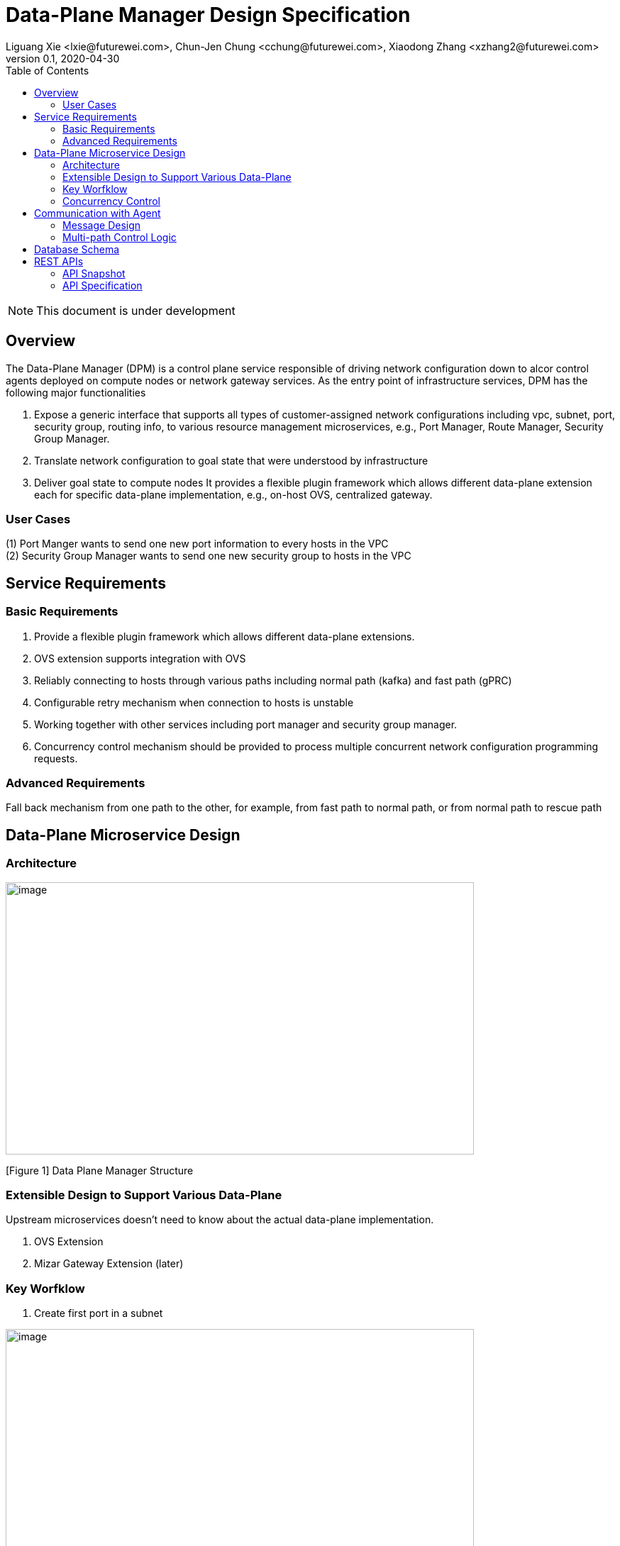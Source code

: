= Data-Plane Manager Design Specification
Liguang Xie <lxie@futurewei.com>, Chun-Jen Chung <cchung@futurewei.com>, Xiaodong Zhang <xzhang2@futurewei.com>
v0.1, 2020-04-30
:toc: right
:imagesdir: ../../images

NOTE: This document is under development

== Overview

The Data-Plane Manager (DPM) is a control plane service responsible of driving network configuration down to alcor control agents deployed on compute nodes or network gateway services.
As the entry point of infrastructure services, DPM has the following major functionalities

. Expose a generic interface that supports all types of customer-assigned network configurations including vpc, subnet, port, security group, routing info, to various resource management microservices, e.g., Port Manager, Route Manager, Security Group Manager.
. Translate network configuration to goal state that were understood by infrastructure
. Deliver goal state to compute nodes
It provides a flexible plugin framework which allows different data-plane extension each for specific data-plane implementation, e.g., on-host OVS, centralized gateway.


=== User Cases

{empty}(1) Port Manger wants to send one new port information to every hosts in the VPC +
(2) Security Group Manager wants to send one new security group to hosts in the VPC

== Service Requirements

=== Basic Requirements

[arabic]
. Provide a flexible plugin framework which allows different data-plane extensions.
. OVS extension supports integration with OVS
. Reliably connecting to hosts through various paths including normal path (kafka) and fast path (gPRC)
. Configurable retry mechanism when connection to hosts is unstable
. Working together with other services including port manager and security group manager.
. Concurrency control mechanism should be provided to process multiple concurrent network configuration programming requests.

=== Advanced Requirements

Fall back mechanism from one path to the other, for example, from fast path to normal path, or from normal path to rescue path

== Data-Plane Microservice Design

=== Architecture

image:dpm.png[image,width=660,height=384]

[Figure 1] Data Plane Manager Structure

=== Extensible Design to Support Various Data-Plane

Upstream microservices doesn't need to know about the actual data-plane implementation.

. OVS Extension
. Mizar Gateway Extension (later)

=== Key Worfklow

. Create first port in a subnet

image:dpm2.png[image,width=660,height=384]

[Figure 2] create first port

image:dpm3.png[image,width=660,height=384]

[Figure 3] create first port

. Create a port in an existing subnet
. Update a port
. Get a port
. Delete a port

=== Concurrency Control

Data plane manger service would do the provision work concurrently using multithread technology.

== Communication with Agent

=== Message Design
* For initial data we would do full update with nfs* support and notification on messaging Q
* We would use delta update for small amount of update to deploy
* NFS could support up to 30G/s speed and we could use advanced nfs to get half of response time with bypassing kernel

=== Multi-path Control Logic

. Normal Path
. Fast Path
. Rescue Path

Logic:

. Initially we would use fast path (grpc) to tell agent the info about next step
. We would normally use normal path to do agent provision and nfs for big file (3GB file with gzip would cost about 3s)
. When heart beat loss decteted (via Netdata) , data plane manager would send out rescue message to MessagingQ to let adjacent ovs do remote rescue

==== Problems solution:

. To solve the misorder data, put them in same queue
. Use the tag to filter msg.
. RocketMQ could support way more topic number with stable performance, we need to fine tune the parameter for dirty page and memory usage
. We need to identify the detail scenario for peak scenario of 3GB deployment

. Since Kafka would drop lots of performance when topic number is higher, RocketMQ is stable
image:dpm-mq3.png[image,width=550,height=270]

[Figure 4] Performance drop when topics nubmer is greater

image:dpm-mq1.png[image,width=400,height=240]

[Figure 5] Performance drop when topics nubmer is greater

. When message body is greater than 4k , the performance would drop greatly
image:dpm-mq2.png[image,width=400,height=240]

[Figure 6] Message size and the performance drop

. Here is the Neutron way to start ovs and do processing
image:neutron-dpm.png[image,width=660,height=384]

[Figure 7] Neutron way to start ovs and do processing

. GRPC is not fit for transfering big file since it basically focus more on the assumption of small numbers in the data

== Database Schema

[cols=",,,",options="header",]
|===
|Vpc_states |Subnet_ states |Port_ states |security_group_ states
| | | |
|===

State could contains more same type data as array

* DataPlaneManager would deploy the NetworkConfiguration configuration in batch to the ACA grouply in parallel then wait for the response and do next accordingly.

== REST APIs

=== API Snapshot

[width="100%",cols="22%,12%,50%,17%"]
|===
|*API Name* |*Method* |*Request*|*Response*

|(Bulk) Create Port by NetworkConfiguration
|POST
|/port
|NetworkConfiguration list
<<Create_Port_NetworkConfiguration,[sample]>>

|(Bulk) Delete Port by NetworkConfiguration
|DELETE
|/port
|NetworkConfiguration
<<Delete_Port_NetworkConfiguration,[sample]>>

|(Bulk) Update NetworkConfiguration
|PUT
|/NetworkConfiguration/{NetworkConfigurations}
|NetworkConfiguration
<<Update_NetworkConfiguration,[sample]>>


|===

=== API Specification

* (Bulk) Update NetworkConfiguration
* (Bulk) Create Port with NetworkConfiguration
* (Bulk) Delete Port with NetworkConfiguration


anchor:Create_Port_NetworkConfiguration[]

====  (1) Send NetworkConfiguration to create port

* Method: `POST`

* Request: `/port/,/v4/port/`

* Request Parameter:  `@RequestBody networkConfiguration`

* Response: Port creation result information

* Normal response codes: 200

* Error response codes: 400, 412, 500

* Example
* Use Case Desc:
` client should send out NetworkConfiguration to create (bulk) port(s)  unless port to be created inside the NetworkConfiguration itself in which case client should remember the neighbor infos among newly created ports, also the subnet info passing down to DPM should contain portId/dhcpId/routerId/gatewayId(if any) per subnet to support L2/L3 NeighborInfo`

http://localhost:8080/v4/port/

Body:

------------------------------------------------------------
{
   "vpcs_internal":[
      {
         "project_id":"3dda2801-d675-4688-a63f-dcda8d327f50",
         "id":"9192a4d4-ffff-4ece-b3f0-8d36e3d88038",
         "name":"test_vpc",
         "description":"",
         "cidr":"192.168.0.0/16"
      }
   ],
   "subnets_internal":[
      {
         "project_id":"3dda2801-d675-4688-a63f-dcda8d327f50",
         "network_id":"9192a4d4-ffff-4ece-b3f0-8d36e3d88038",
         "id":"a87e0f87-a2d9-44ef-9194-9a62f178594f",
         "name":"test_subnet2",
         "description":"",
         "cidr":"192.168.2.0/24",
         "gateway_ip":"192.168.2.1",
         "availability_zone":"uswest-1",
         "dhcp_enable":false,
         "primary_dns":null,
         "secondary_dns":null,
         "dns_list":null,
         "tunnel_id":"88889",
         "gateway_macAddress":"11:22:33:44:55:66"
      }
   ],
   "routers_internal":[
   {
    "name":"name",
    "id":"routeId",
    "host_ip":"10.213.43.187",
    "description":"test",
    "routes":[
       {
          "priority":1,
          "nexthop":"f37810eb-7f83-45fa-a4d4-1b31e75399d3,f37810eb-7f83-45fa-a4d4-1b31e75399d3",
          "destination":"f37810eb-7f83-45fa-a4d4-1b31e75399d3,f37810eb-7f83-45fa-a4d4-1b31e75399d6"
       },
       {
          "priority":1,
          "nexthop":"f37810eb-7f83-45fa-a4d4-1b31e75399d3,f37810eb-7f83-45fa-a4d4-1b31e75399d3",
          "destination":"f37810eb-7f83-45fa-a4d4-1b31e75399d3,f37810eb-7f83-45fa-a4d4-1b31e75399d7"
       }
    ],
    "subnetIds":"a87e0f87-a2d9-44ef-9194-9a62f178594f"
 },
 {
    "name":"name2",
    "id":"routeId2",
    "host_ip":"10.213.43.163",
    "description":"test",
    "routes":[
       {
          "priority":1,
          "nexthop":"f37810eb-7f83-45fa-a4d4-1b31e75399d3,f37810eb-7f83-45fa-a4d4-1b31e75399d7",
          "destination":"f37810eb-7f83-45fa-a4d4-1b31e75399d3,f37810eb-7f83-45fa-a4d4-1b31e75399d3"
       },
       {
          "priority":1,
          "nexthop":"f37810eb-7f83-45fa-a4d4-1b31e75399d3,f37810eb-7f83-45fa-a4d4-1b31e75399d6",
          "destination":"f37810eb-7f83-45fa-a4d4-1b31e75399d3,f37810eb-7f83-45fa-a4d4-1b31e75399d3"
       }
    ],
    "subnetIds":"a87e0f87-a2d9-44ef-9194-9a62f178594e"
 }
   ],
   "ports_internal":[
      {
         "project_id":"3dda2801-d675-4688-a63f-dcda8d327f50",
         "id":"f37810eb-7f83-45fa-a4d4-1b31e75399d3",
         "name":"test_cni_port2",
         "description":"",
         "binding_host_ip":"10.213.43.187",
         "vpc_id":"9192a4d4-ffff-4ece-b3f0-8d36e3d88038",
         "tenant_id":null,
         "admin_state_up":true,
         "mac_address":"86:ea:77:ad:52:55",
         "veth_name":"veth0",
         "device_id":null,
         "device_owner":null,
         "status":null,
         "neighbor_host_ip":null,
         "fixed_ips":[
            {
               "ip_address":"192.168.2.2",
               "subnet_id":"a87e0f87-a2d9-44ef-9194-9a62f178594f"
            }
         ],
         "allowed_address_pairs":null,
         "extra_dhcp_opts":null,
         "security_groups":null,
         "binding:host_id":"ephost_0",
         "binding:profile":null,
         "binding:vnic_type":null,
         "network_ns":"/var/run/netns/test_netw_ns",
         "dnsName":null,
         "dnsAssignment":null,
         "fast_path":true
      },
      {
         "project_id":"3dda2801-d675-4688-a63f-dcda8d327f50",
         "id":"f37810eb-7f83-45fa-a4d4-1b31e75399d0",
         "name":"test_cni_port3",
         "description":"",
         "binding_host_ip":"10.213.43.187",
         "vpc_id":"9192a4d4-ffff-4ece-b3f0-8d36e3d88038",
         "tenant_id":null,
         "admin_state_up":true,
         "mac_address":"86:ea:77:ad:52:56",
         "veth_name":"veth0",
         "device_id":null,
         "device_owner":null,
         "status":null,
         "neighbor_host_ip":null,
         "fixed_ips":[
            {
               "ip_address":"192.168.2.3",
               "subnet_id":"a87e0f87-a2d9-44ef-9194-9a62f178594f"
            }
         ],
         "allowed_address_pairs":null,
         "extra_dhcp_opts":null,
         "security_groups":null,
         "binding:host_id":"ephost_0",
         "binding:profile":null,
         "binding:vnic_type":null,
         "network_ns":"/var/run/netns/test_netw_ns",
         "dnsName":null,
         "dnsAssignment":null,
         "fast_path":true
      },
      {
         "project_id":"3dda2801-d675-4688-a63f-dcda8d327f50",
         "id":"f37810eb-7f83-45fa-a4d4-1b31e75399d6",
         "name":"test_cni_port4",
         "description":"",
         "binding_host_ip":"10.213.43.188",
         "vpc_id":"9192a4d4-ffff-4ece-b3f0-8d36e3d88038",
         "tenant_id":null,
         "admin_state_up":true,
         "mac_address":"86:ea:77:ad:52:57",
         "veth_name":"veth0",
         "device_id":null,
         "device_owner":null,
         "status":null,
         "neighbor_host_ip":null,
         "fixed_ips":[
            {
               "ip_address":"192.168.2.4",
               "subnet_id":"a87e0f87-a2d9-44ef-9194-9a62f178594f"
            }
         ],
         "allowed_address_pairs":null,
         "extra_dhcp_opts":null,
         "security_groups":null,
         "binding:host_id":"ephost_0",
         "binding:profile":null,
         "binding:vnic_type":null,
         "network_ns":"/var/run/netns/test_netw_ns",
         "dnsName":null,
         "dnsAssignment":null,
         "fast_path":true
      },
      {
         "project_id":"3dda2801-d675-4688-a63f-dcda8d327f50",
         "id":"f37810eb-7f83-45fa-a4d4-1b31e75399d7",
         "name":"test_cni_port5",
         "description":"",
         "binding_host_ip":"10.213.43.188",
         "vpc_id":"9192a4d4-ffff-4ece-b3f0-8d36e3d88038",
         "tenant_id":null,
         "admin_state_up":true,
         "mac_address":"86:ea:77:ad:52:58",
         "veth_name":"veth0",
         "device_id":null,
         "device_owner":null,
         "status":null,
         "neighbor_host_ip":null,
         "fixed_ips":[
            {
               "ip_address":"192.168.2.5",
               "subnet_id":"a87e0f87-a2d9-44ef-9194-9a62f178594f"
            }
         ],
         "allowed_address_pairs":null,
         "extra_dhcp_opts":null,
         "security_groups":null,
         "binding:host_id":"ephost_0",
         "binding:profile":null,
         "binding:vnic_type":null,
         "network_ns":"/var/run/netns/test_netw_ns",
         "dnsName":null,
         "dnsAssignment":null,
         "fast_path":true
      }
   ],
   "security_groups_internal":[
      {

      },
      {

      }
   ]
}
------------------------------------------------------

[source,c++]
------------------------------------------------------------
Response:
[
  {
    "resource_id": "a87e0f87-a2d9-44ef-9194-9a62f178594f",
    "resource_type": "SUBNET",
    "operation_status": "SUCCESS",
    "elapse_time": 1144
  },
  {
    "resource_id": "f37810eb-7f83-45fa-a4d4-1b31e75399d7",
    "resource_type": "PORT",
    "operation_status": "FAILURE",
    "elapse_time": 16049231
  },
  {
    "resource_id": "f37810eb-7f83-45fa-a4d4-1b31e75399d6",
    "resource_type": "PORT",
    "operation_status": "FAILURE",
    "elapse_time": 16965153
  },
  {
    "resource_id": "a87e0f87-a2d9-44ef-9194-9a62f178594f",
    "resource_type": "SUBNET",
    "operation_status": "SUCCESS",
    "elapse_time": 1312
  },
  {
    "resource_id": "f37810eb-7f83-45fa-a4d4-1b31e75399d3",
    "resource_type": "PORT",
    "operation_status": "SUCCESS",
    "elapse_time": 17845598
  },
  {
    "resource_id": "f37810eb-7f83-45fa-a4d4-1b31e75399d0",
    "resource_type": "PORT",
    "operation_status": "SUCCESS",
    "elapse_time": 18663054
  }
]

------------------------------------------------------------

* Use Case Desc:
` client should send out NetworkConfiguration to tell info about neighbor to  (bulk) port(s) along unless port to be created inside the NetworkConfiguration itself in which case client should remember the neighbor infos among newly created ports `

http://localhost:8080/v4/port/

Body:

------------------------------------------------------------
{
 "vpcs_internal": [{
  "project_id": "3dda2801-d675-4688-a63f-dcda8d327f50",
  "id": "9192a4d4-ffff-4ece-b3f0-8d36e3d88038",
  "name": "test_vpc",
  "description": "",
  "cidr": "192.168.0.0/16"
 }
],
 "subnets_internal": [{
  "project_id": "3dda2801-d675-4688-a63f-dcda8d327f50",
  "network_id": "9192a4d4-ffff-4ece-b3f0-8d36e3d88038",
  "id": "a87e0f87-a2d9-44ef-9194-9a62f178594f",
  "name": "test_subnet2",
  "description": "",
  "cidr": "192.168.2.0/24",
  "gateway_ip": "192.168.2.1",
  "availability_zone": "uswest-1",
  "dhcp_enable": false,
  "primary_dns": null,
  "secondary_dns": null,
  "dns_list": null,
   "tunnel_id": "88889"
 }],
 "ports_internal": [{
  "project_id": "3dda2801-d675-4688-a63f-dcda8d327f50",
  "id": "f37810eb-7f83-45fa-a4d4-1b31e75399d3",
  "name": "test_cni_port2",
  "description": "",
     "binding_host_ip": "10.213.43.187",
  "vpc_id": "9192a4d4-ffff-4ece-b3f0-8d36e3d88038",
  "tenant_id": null,
  "admin_state_up": true,
  "mac_address": "86:ea:77:ad:52:55",
  "veth_name": "veth0",
  "device_id": null,
  "device_owner": null,
  "status": null,
  "neighbor_host_ip": null,
  "fixed_ips": [{
   "ip_address": "192.168.2.2",
   "subnet_id": "a87e0f87-a2d9-44ef-9194-9a62f178594f"
  }
  ],
  "allowed_address_pairs": null,
  "extra_dhcp_opts": null,
  "security_groups": null,
  "binding:host_id": "ephost_0",
  "binding:profile": null,
  "binding:vnic_type": null,
  "network_ns": "/var/run/netns/test_netw_ns",
  "dnsName": null,
  "dnsAssignment": null,
  "fast_path": true
 }, {
  "project_id": "3dda2801-d675-4688-a63f-dcda8d327f50",
  "id": "f37810eb-7f83-45fa-a4d4-1b31e75399d0",
  "name": "test_cni_port3",
  "description": "",
  "binding_host_ip": "10.213.43.187",
  "vpc_id": "9192a4d4-ffff-4ece-b3f0-8d36e3d88038",
  "tenant_id": null,
  "admin_state_up": true,
  "mac_address": "86:ea:77:ad:52:56",
  "veth_name": "veth0",
  "device_id": null,
  "device_owner": null,
  "status": null,
  "neighbor_host_ip": null,
  "fixed_ips": [{
   "ip_address": "192.168.2.3",
   "subnet_id": "a87e0f87-a2d9-44ef-9194-9a62f178594f"
  }],
  "allowed_address_pairs": null,
  "extra_dhcp_opts": null,
  "security_groups": null,
  "binding:host_id": "ephost_0",
  "binding:profile": null,
  "binding:vnic_type": null,
  "network_ns": "/var/run/netns/test_netw_ns",
  "dnsName": null,
  "dnsAssignment": null,
  "fast_path": true
 }, {
  "project_id": "3dda2801-d675-4688-a63f-dcda8d327f50",
  "id": "f37810eb-7f83-45fa-a4d4-1b31e75399d6",
  "name": "test_cni_port4",
  "description": "",
  "binding_host_ip": "10.213.43.188",
  "vpc_id": "9192a4d4-ffff-4ece-b3f0-8d36e3d88038",
  "tenant_id": null,
  "admin_state_up": true,
  "mac_address": "86:ea:77:ad:52:57",
  "veth_name": "veth0",
  "device_id": null,
  "device_owner": null,
  "status": null,
  "neighbor_host_ip": null,
  "fixed_ips": [{
   "ip_address": "192.168.2.4",
   "subnet_id": "a87e0f87-a2d9-44ef-9194-9a62f178594f"
  }],
  "allowed_address_pairs": null,
  "extra_dhcp_opts": null,
  "security_groups": null,
  "binding:host_id": "ephost_0",
  "binding:profile": null,
  "binding:vnic_type": null,
  "network_ns": "/var/run/netns/test_netw_ns",
  "dnsName": null,
  "dnsAssignment": null,
  "fast_path": true
 }, {
  "project_id": "3dda2801-d675-4688-a63f-dcda8d327f50",
  "id": "f37810eb-7f83-45fa-a4d4-1b31e75399d7",
  "name": "test_cni_port5",
  "description": "",
  "binding_host_ip": "10.213.43.188",
  "vpc_id": "9192a4d4-ffff-4ece-b3f0-8d36e3d88038",
  "tenant_id": null,
  "admin_state_up": true,
  "mac_address": "86:ea:77:ad:52:58",
  "veth_name": "veth0",
  "device_id": null,
  "device_owner": null,
  "status": null,
  "neighbor_host_ip": null,
  "fixed_ips": [{
   "ip_address": "192.168.2.5",
   "subnet_id": "a87e0f87-a2d9-44ef-9194-9a62f178594f"
  }
  ],
  "allowed_address_pairs": null,
  "extra_dhcp_opts": null,
  "security_groups": null,
  "binding:host_id": "ephost_0",
  "binding:profile": null,
  "binding:vnic_type": null,
  "network_ns": "/var/run/netns/test_netw_ns",
  "dnsName": null,
  "dnsAssignment": null,
  "fast_path": true
 }],
 "security_groups_internal": [{}, {}]
}


------------------------------------------------------

[source,c++]
------------------------------------------------------------
Response:

[
  {
    "resource_id": "a87e0f87-a2d9-44ef-9194-9a62f178594f",
    "resource_type": "SUBNET",
    "operation_status": "SUCCESS",
    "elapse_time": 1453
  },
  {
    "resource_id": "f37810eb-7f83-45fa-a4d4-1b31e75399d6",
    "resource_type": "PORT",
    "operation_status": "FAILURE",
    "elapse_time": 14324833
  },
  {
    "resource_id": "f37810eb-7f83-45fa-a4d4-1b31e75399d7",
    "resource_type": "PORT",
    "operation_status": "FAILURE",
    "elapse_time": 15699412
  },
  {
    "resource_id": "a87e0f87-a2d9-44ef-9194-9a62f178594f",
    "resource_type": "SUBNET",
    "operation_status": "SUCCESS",
    "elapse_time": 1295
  },
  {
    "resource_id": "f37810eb-7f83-45fa-a4d4-1b31e75399d0",
    "resource_type": "PORT",
    "operation_status": "FAILURE",
    "elapse_time": 13440560
  },
  {
    "resource_id": "f37810eb-7f83-45fa-a4d4-1b31e75399d3",
    "resource_type": "PORT",
    "operation_status": "FAILURE",
    "elapse_time": 14759023
  }
]
------------------------------------------------------------


anchor:Delete_Port_NetworkConfiguration[]

====  (2) (Bulk) Send NetworkConfiguration to delete port

* Method: `DELETE`

* Request: `/port,/v4/port`

* Request Parameter:  `@RequestBody NetworkConfiguration`

* Response: Port deletion result information

* Normal response codes: 200

* Error response codes: 400, 412, 500

* Example

http://localhost:8080/NetworkConfiguration/


Body:

------------------------------------------------------------
{
 "vpcs_internal": [{
  "project_id": "3dda2801-d675-4688-a63f-dcda8d327f50",
  "id": "9192a4d4-ffff-4ece-b3f0-8d36e3d88038",
  "name": "test_vpc",
  "description": "",
  "cidr": "192.168.0.0/16"
 }
],
 "subnets_internal": [{
  "project_id": "3dda2801-d675-4688-a63f-dcda8d327f50",
  "network_id": "9192a4d4-ffff-4ece-b3f0-8d36e3d88038",
  "id": "a87e0f87-a2d9-44ef-9194-9a62f178594f",
  "name": "test_subnet2",
  "description": "",
  "cidr": "192.168.2.0/24",
  "gateway_ip": "192.168.2.1",
  "availability_zone": "uswest-1",
  "dhcp_enable": false,
  "primary_dns": null,
  "secondary_dns": null,
  "dns_list": null,
   "tunnel_id": "88889"
 }],
 "ports_internal": [{
  "project_id": "3dda2801-d675-4688-a63f-dcda8d327f50",
  "id": "f37810eb-7f83-45fa-a4d4-1b31e75399d3",
  "name": "test_cni_port2",
  "description": "",
     "binding_host_ip": "10.213.43.187",
  "vpc_id": "9192a4d4-ffff-4ece-b3f0-8d36e3d88038",
  "tenant_id": null,
  "admin_state_up": true,
  "mac_address": "86:ea:77:ad:52:55",
  "veth_name": "veth0",
  "device_id": null,
  "device_owner": null,
  "status": null,
  "neighbor_host_ip": null,
  "fixed_ips": [{
   "ip_address": "192.168.2.2",
   "subnet_id": "a87e0f87-a2d9-44ef-9194-9a62f178594f"
  }
  ],
  "allowed_address_pairs": null,
  "extra_dhcp_opts": null,
  "security_groups": null,
  "binding:host_id": "ephost_0",
  "binding:profile": null,
  "binding:vnic_type": null,
  "network_ns": "/var/run/netns/test_netw_ns",
  "dnsName": null,
  "dnsAssignment": null,
  "fast_path": true
 }, {
  "project_id": "3dda2801-d675-4688-a63f-dcda8d327f50",
  "id": "f37810eb-7f83-45fa-a4d4-1b31e75399d0",
  "name": "test_cni_port3",
  "description": "",
  "binding_host_ip": "10.213.43.187",
  "vpc_id": "9192a4d4-ffff-4ece-b3f0-8d36e3d88038",
  "tenant_id": null,
  "admin_state_up": true,
  "mac_address": "86:ea:77:ad:52:56",
  "veth_name": "veth0",
  "device_id": null,
  "device_owner": null,
  "status": null,
  "neighbor_host_ip": null,
  "fixed_ips": [{
   "ip_address": "192.168.2.3",
   "subnet_id": "a87e0f87-a2d9-44ef-9194-9a62f178594f"
  }],
  "allowed_address_pairs": null,
  "extra_dhcp_opts": null,
  "security_groups": null,
  "binding:host_id": "ephost_0",
  "binding:profile": null,
  "binding:vnic_type": null,
  "network_ns": "/var/run/netns/test_netw_ns",
  "dnsName": null,
  "dnsAssignment": null,
  "fast_path": true
 }, {
  "project_id": "3dda2801-d675-4688-a63f-dcda8d327f50",
  "id": "f37810eb-7f83-45fa-a4d4-1b31e75399d6",
  "name": "test_cni_port4",
  "description": "",
  "binding_host_ip": "10.213.43.188",
  "vpc_id": "9192a4d4-ffff-4ece-b3f0-8d36e3d88038",
  "tenant_id": null,
  "admin_state_up": true,
  "mac_address": "86:ea:77:ad:52:57",
  "veth_name": "veth0",
  "device_id": null,
  "device_owner": null,
  "status": null,
  "neighbor_host_ip": null,
  "fixed_ips": [{
   "ip_address": "192.168.2.4",
   "subnet_id": "a87e0f87-a2d9-44ef-9194-9a62f178594f"
  }],
  "allowed_address_pairs": null,
  "extra_dhcp_opts": null,
  "security_groups": null,
  "binding:host_id": "ephost_0",
  "binding:profile": null,
  "binding:vnic_type": null,
  "network_ns": "/var/run/netns/test_netw_ns",
  "dnsName": null,
  "dnsAssignment": null,
  "fast_path": true
 }, {
  "project_id": "3dda2801-d675-4688-a63f-dcda8d327f50",
  "id": "f37810eb-7f83-45fa-a4d4-1b31e75399d7",
  "name": "test_cni_port5",
  "description": "",
  "binding_host_ip": "10.213.43.188",
  "vpc_id": "9192a4d4-ffff-4ece-b3f0-8d36e3d88038",
  "tenant_id": null,
  "admin_state_up": true,
  "mac_address": "86:ea:77:ad:52:58",
  "veth_name": "veth0",
  "device_id": null,
  "device_owner": null,
  "status": null,
  "neighbor_host_ip": null,
  "fixed_ips": [{
   "ip_address": "192.168.2.5",
   "subnet_id": "a87e0f87-a2d9-44ef-9194-9a62f178594f"
  }
  ],
  "allowed_address_pairs": null,
  "extra_dhcp_opts": null,
  "security_groups": null,
  "binding:host_id": "ephost_0",
  "binding:profile": null,
  "binding:vnic_type": null,
  "network_ns": "/var/run/netns/test_netw_ns",
  "dnsName": null,
  "dnsAssignment": null,
  "fast_path": true
 }],
 "security_groups_internal": [{}, {}]
}
------------------------------------------------------------

[source,c++]
------------------------------------------------------------
Response:
{
"code":200
"desc":"port(s) deleted successfully"
}

------------------------------------------------------------
anchor:Update_NetworkConfiguration[]

====  (3) (Bulk) Update NetworkConfiguration

* Method: `UPDATE`

* Request: `/port,/v4/port`

* Request Parameter:  `@RequestBody NetworkConfiguration`

* Response: Port deletion result information

* Normal response codes: 200

* Error response codes: 400, 412, 500

* Example

http://localhost:8080/NetworkConfiguration/NetworkConfigurations

Body:

------------------------------------------------------------
{
 "vpcs_internal": [{
  "project_id": "3dda2801-d675-4688-a63f-dcda8d327f50",
  "id": "9192a4d4-ffff-4ece-b3f0-8d36e3d88038",
  "name": "test_vpc",
  "description": "",
  "cidr": "192.168.0.0/16"
 }
],
 "subnets_internal": [{
  "project_id": "3dda2801-d675-4688-a63f-dcda8d327f50",
  "network_id": "9192a4d4-ffff-4ece-b3f0-8d36e3d88038",
  "id": "a87e0f87-a2d9-44ef-9194-9a62f178594f",
  "name": "test_subnet2",
  "description": "",
  "cidr": "192.168.2.0/24",
  "gateway_ip": "192.168.2.1",
  "availability_zone": "uswest-1",
  "dhcp_enable": false,
  "primary_dns": null,
  "secondary_dns": null,
  "dns_list": null,
   "tunnel_id": "88889"
 }],
 "ports_internal": [{
  "project_id": "3dda2801-d675-4688-a63f-dcda8d327f50",
  "id": "f37810eb-7f83-45fa-a4d4-1b31e75399d3",
  "name": "test_cni_port2",
  "description": "",
     "binding_host_ip": "10.213.43.187",
  "vpc_id": "9192a4d4-ffff-4ece-b3f0-8d36e3d88038",
  "tenant_id": null,
  "admin_state_up": true,
  "mac_address": "86:ea:77:ad:52:55",
  "veth_name": "veth0",
  "device_id": null,
  "device_owner": null,
  "status": null,
  "neighbor_host_ip": null,
  "fixed_ips": [{
   "ip_address": "192.168.2.2",
   "subnet_id": "a87e0f87-a2d9-44ef-9194-9a62f178594f"
  }
  ],
  "allowed_address_pairs": null,
  "extra_dhcp_opts": null,
  "security_groups": null,
  "binding:host_id": "ephost_0",
  "binding:profile": null,
  "binding:vnic_type": null,
  "network_ns": "/var/run/netns/test_netw_ns",
  "dnsName": null,
  "dnsAssignment": null,
  "fast_path": true
 }, {
  "project_id": "3dda2801-d675-4688-a63f-dcda8d327f50",
  "id": "f37810eb-7f83-45fa-a4d4-1b31e75399d0",
  "name": "test_cni_port3",
  "description": "",
  "binding_host_ip": "10.213.43.187",
  "vpc_id": "9192a4d4-ffff-4ece-b3f0-8d36e3d88038",
  "tenant_id": null,
  "admin_state_up": true,
  "mac_address": "86:ea:77:ad:52:56",
  "veth_name": "veth0",
  "device_id": null,
  "device_owner": null,
  "status": null,
  "neighbor_host_ip": null,
  "fixed_ips": [{
   "ip_address": "192.168.2.3",
   "subnet_id": "a87e0f87-a2d9-44ef-9194-9a62f178594f"
  }],
  "allowed_address_pairs": null,
  "extra_dhcp_opts": null,
  "security_groups": null,
  "binding:host_id": "ephost_0",
  "binding:profile": null,
  "binding:vnic_type": null,
  "network_ns": "/var/run/netns/test_netw_ns",
  "dnsName": null,
  "dnsAssignment": null,
  "fast_path": true
 }, {
  "project_id": "3dda2801-d675-4688-a63f-dcda8d327f50",
  "id": "f37810eb-7f83-45fa-a4d4-1b31e75399d6",
  "name": "test_cni_port4",
  "description": "",
  "binding_host_ip": "10.213.43.188",
  "vpc_id": "9192a4d4-ffff-4ece-b3f0-8d36e3d88038",
  "tenant_id": null,
  "admin_state_up": true,
  "mac_address": "86:ea:77:ad:52:57",
  "veth_name": "veth0",
  "device_id": null,
  "device_owner": null,
  "status": null,
  "neighbor_host_ip": null,
  "fixed_ips": [{
   "ip_address": "192.168.2.4",
   "subnet_id": "a87e0f87-a2d9-44ef-9194-9a62f178594f"
  }],
  "allowed_address_pairs": null,
  "extra_dhcp_opts": null,
  "security_groups": null,
  "binding:host_id": "ephost_0",
  "binding:profile": null,
  "binding:vnic_type": null,
  "network_ns": "/var/run/netns/test_netw_ns",
  "dnsName": null,
  "dnsAssignment": null,
  "fast_path": true
 }, {
  "project_id": "3dda2801-d675-4688-a63f-dcda8d327f50",
  "id": "f37810eb-7f83-45fa-a4d4-1b31e75399d7",
  "name": "test_cni_port5",
  "description": "",
  "binding_host_ip": "10.213.43.188",
  "vpc_id": "9192a4d4-ffff-4ece-b3f0-8d36e3d88038",
  "tenant_id": null,
  "admin_state_up": true,
  "mac_address": "86:ea:77:ad:52:58",
  "veth_name": "veth0",
  "device_id": null,
  "device_owner": null,
  "status": null,
  "neighbor_host_ip": null,
  "fixed_ips": [{
   "ip_address": "192.168.2.5",
   "subnet_id": "a87e0f87-a2d9-44ef-9194-9a62f178594f"
  }
  ],
  "allowed_address_pairs": null,
  "extra_dhcp_opts": null,
  "security_groups": null,
  "binding:host_id": "ephost_0",
  "binding:profile": null,
  "binding:vnic_type": null,
  "network_ns": "/var/run/netns/test_netw_ns",
  "dnsName": null,
  "dnsAssignment": null,
  "fast_path": true
 }],
 "security_groups_internal": [{}, {}]
}
------------------------------------------------------------

[source,c++]
------------------------------------------------------------
Response:
{
"code":200
"desc":"port(s) updated successfully"
}

------------------------------------------------------------

[bibliography]
== References

- [[[fw_issue,1]]] https://github.com/futurewei-cloud/alcor/issues/166

